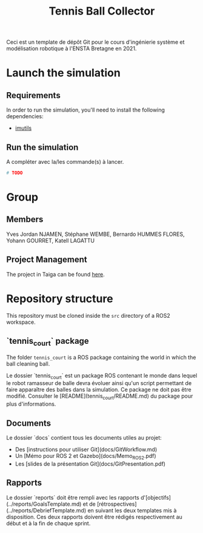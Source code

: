 #+TITLE: Tennis Ball Collector

Ceci est un template de dépôt Git pour le cours d'ingénierie système et modélisation robotique à l'ENSTA Bretagne en 2021.


* Launch the simulation

** Requirements
In order to run the simulation, you'll need to install the following dependencies:
- [[https://pypi.org/project/imutils/][imutils]]

** Run the simulation

A compléter avec la/les commande(s) à lancer.
#+begin_src bash :tangle no :export code :results silent
# TODO
#+end_src


* Group

** Members
Yves Jordan NJAMEN, Stéphane WEMBE, Bernardo HUMMES FLORES, Yohann GOURRET, Katell LAGATTU


** Project Management
The project in Taiga can be found [[https://tree.taiga.io/project/birromer-1-tennis-ball-collector/timeline][here]].

* Repository structure
This repository must be cloned inside the =src= directory of a ROS2 workspace.

** `tennis_court` package
The folder =tennis_court= is a ROS package containing the world in which the ball cleaning ball.

Le dossier `tennis_court` est un package ROS contenant le monde dans lequel le robot ramasseur de balle devra évoluer ainsi qu'un script permettant de faire apparaître des balles dans la simulation.
Ce package ne doit pas être modifié.
Consulter le [README](tennis_court/README.md) du package pour plus d'informations.


** Documents

Le dossier `docs` contient tous les documents utiles au projet:
- Des [instructions pour utiliser Git](docs/GitWorkflow.md)
- Un [Mémo pour ROS 2 et Gazebo](docs/Memo_ROS2.pdf)
- Les [slides de la présentation Git](docs/GitPresentation.pdf)


** Rapports

Le dossier `reports` doit être rempli avec les rapports d'[objectifs](../reports/GoalsTemplate.md) et de [rétrospectives](../reports/DebriefTemplate.md) en suivant les deux templates mis à disposition. Ces deux rapports doivent être rédigés respectivement au début et à la fin de chaque sprint.
